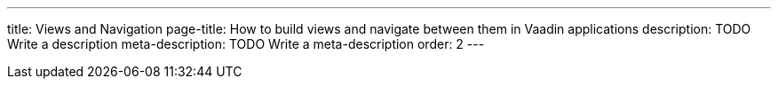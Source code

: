 ---
title: Views and Navigation
page-title: How to build views and navigate between them in Vaadin applications
description: TODO Write a description
meta-description: TODO Write a meta-description
order: 2
---
